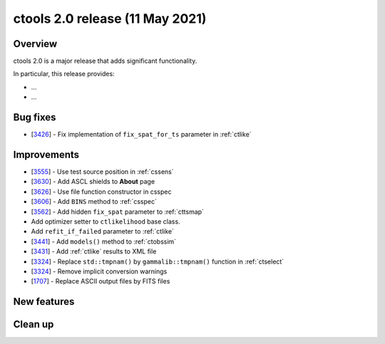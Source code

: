 .. _2.0:

ctools 2.0 release (11 May 2021)
================================

Overview
--------

ctools 2.0 is a major release that adds significant functionality.

In particular, this release provides:

* ...
* ...


Bug fixes
---------

* [`3426 <https://cta-redmine.irap.omp.eu/issues/3426>`_] -
  Fix implementation of ``fix_spat_for_ts`` parameter in :ref:`ctlike`


Improvements
------------

* [`3555 <https://cta-redmine.irap.omp.eu/issues/3555>`_] -
  Use test source position in :ref:`cssens`
* [`3630 <https://cta-redmine.irap.omp.eu/issues/3630>`_] -
  Add ASCL shields to **About** page
* [`3626 <https://cta-redmine.irap.omp.eu/issues/3626>`_] -
  Use file function constructor in csspec
* [`3606 <https://cta-redmine.irap.omp.eu/issues/3606>`_] -
  Add ``BINS`` method to :ref:`csspec`
* [`3562 <https://cta-redmine.irap.omp.eu/issues/3562>`_] -
  Add hidden ``fix_spat`` parameter to :ref:`cttsmap`
* Add optimizer setter to ``ctlikelihood`` base class.
* Add ``refit_if_failed`` parameter to :ref:`ctlike`
* [`3441 <https://cta-redmine.irap.omp.eu/issues/3441>`_] -
  Add ``models()`` method to :ref:`ctobssim`
* [`3431 <https://cta-redmine.irap.omp.eu/issues/3431>`_] -
  Add :ref:`ctlike` results to XML file
* [`3324 <https://cta-redmine.irap.omp.eu/issues/3324>`_] -
  Replace ``std::tmpnam()`` by ``gammalib::tmpnam()`` function in :ref:`ctselect`
* [`3324 <https://cta-redmine.irap.omp.eu/issues/3324>`_] -
  Remove implicit conversion warnings
* [`1707 <https://cta-redmine.irap.omp.eu/issues/1707>`_] -
  Replace ASCII output files by FITS files


New features
------------


Clean up
--------
